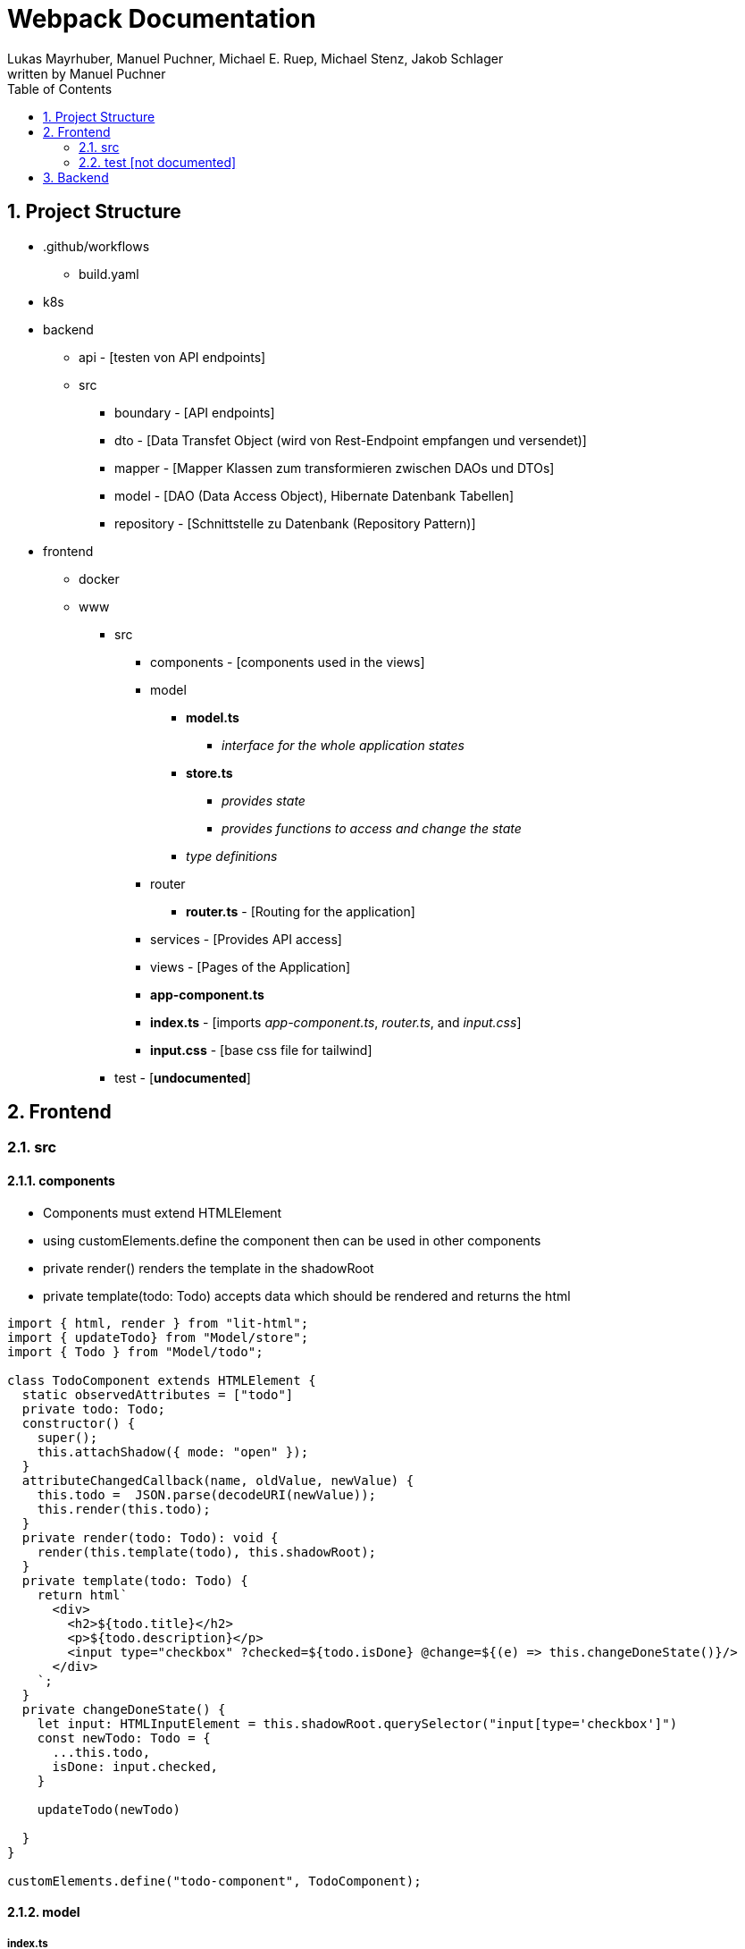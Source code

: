 = Webpack Documentation
Lukas Mayrhuber, Manuel Puchner, Michael E. Ruep, Michael Stenz, Jakob Schlager
written by Manuel Puchner
//:toc-placement!: // prevents the generation of the doc at this position, so it can be printed afterwards
:sourcedir: ../src/main/java
:icons: font
:sectnums: // Nummerierung der Überschriften / section numbering
:toc: left
:experimental:

//Need this blank line after ifdef, don't know why...

// print the toc here (not at the default position)
//toc::[]

== Project Structure
* .github/workflows
** build.yaml
* k8s
* backend
** api - [testen von API endpoints]
** src
*** boundary - [API endpoints]
*** dto - [Data Transfet Object (wird von Rest-Endpoint empfangen und versendet)]
*** mapper - [Mapper Klassen zum transformieren zwischen DAOs und DTOs]
*** model - [DAO (Data Access Object), Hibernate Datenbank Tabellen]
*** repository - [Schnittstelle zu Datenbank (Repository Pattern)]
* frontend
** docker
** www
*** src
**** components - [components used in the views]
**** model
***** **model.ts**
****** _interface for the whole application states_
***** **store.ts**
****** _provides state_
****** _provides functions to access and change the state_
***** _type definitions_
**** router
***** **router.ts** - [Routing for the application]
**** services - [Provides API access]
**** views - [Pages of the Application]
**** **app-component.ts**
**** **index.ts** - [imports _app-component.ts_, _router.ts_, and _input.css_]
**** **input.css** - [base css file for tailwind]
*** test - [**undocumented**]

== Frontend
=== src
==== components
- Components must extend HTMLElement
- using customElements.define the component then can be used in other components
- private render() renders the template in the shadowRoot
- private template(todo: Todo) accepts data which should be rendered and returns the html

[source, ts]
----
import { html, render } from "lit-html";
import { updateTodo} from "Model/store";
import { Todo } from "Model/todo";

class TodoComponent extends HTMLElement {
  static observedAttributes = ["todo"]
  private todo: Todo;
  constructor() {
    super();
    this.attachShadow({ mode: "open" });
  }
  attributeChangedCallback(name, oldValue, newValue) {
    this.todo =  JSON.parse(decodeURI(newValue));
    this.render(this.todo);
  }
  private render(todo: Todo): void {
    render(this.template(todo), this.shadowRoot);
  }
  private template(todo: Todo) {  
    return html`
      <div>
        <h2>${todo.title}</h2>
        <p>${todo.description}</p>
        <input type="checkbox" ?checked=${todo.isDone} @change=${(e) => this.changeDoneState()}/>
      </div>
    `;
  }
  private changeDoneState() {
    let input: HTMLInputElement = this.shadowRoot.querySelector("input[type='checkbox']")
    const newTodo: Todo = {
      ...this.todo,
      isDone: input.checked,
    }
   
    updateTodo(newTodo)
  
  }
}

customElements.define("todo-component", TodoComponent);
----

==== model
===== index.ts
- imports the store (state) and the model
[source, js]
----
console.log("index loaded")

export { store } from "./store"
export { Model } from "./model"
----
===== model.ts
- important: currentRoute for the routing of the app
- the addTodo function in this example is using optimistic updates
[source, ts]
----
import { Todo } from "./todo";

/** Our readonly single source of truth */
export interface Model {
  readonly currentRoute: string;
  readonly currentTodoId?: number;
  readonly todos: Todo[];
}
----
===== store.ts
- to update the components use store.next, this notifies the observers
[source, ts]
----
import { produce } from "immer";
import { BehaviorSubject } from "rxjs";
import { Model } from "./model";
import { Todo } from "./todo";
import todoService from "../services/todo-service"


const initialState: Model = {
  currentRoute: "/",
  todos: [],
};
const store = new BehaviorSubject<Model>(initialState);

export const setCurrentRoute = (currentRoute: string) => {
  store.next(
    produce(store.getValue(), (model) => {
      model.currentRoute = currentRoute;
    })
  );
};

export const addTodo = (todo: Todo) => {
  // instant reaction on client, return to old state if http post was unsuccessful
  const currentState = store.getValue();

  const newState = produce(store.getValue(), (model) => {
    model.todos.push(todo);
  });

  store.next(newState);

  todoService.postTodo(todo).then(createdTodo => {
    store.next(produce(store.getValue(), model => {
      const index = model.todos.findIndex((_todo) => _todo.id === todo.id);
      model.todos[index] = createdTodo;
    }))
    if(!createdTodo) {
      store.next(currentState);
    }
  });
};
export { store };
----
===== todo.ts
- type definition 
[source, ts]
----
export interface Todo {
    readonly id: number,
    readonly title: string,
    readonly description: string,
    readonly isDone: boolean,
}
----

==== router/router.ts
- setCurrentRoute changes the route and renders a different view
[source, ts]
----
import { setCurrentTodo, setCurrentRoute } from "Model/store";
import Navigo, { Match } from "navigo";

declare var process: {
  env: {
    BASE_HREF: string;
  };
};
const baseHRef = process.env.BASE_HREF;
if (baseHRef) {
  const base = document.querySelector("base");
  if (base) {
    console.log("base=", baseHRef);
    //base.setAttribute("href", baseHRef)
  }
}

const router = new Navigo(baseHRef);

router
  .on({
    "/todo/:id": (match: Match) => {
      setCurrentRoute("/todo/:id");
    },
    "/todo": () => setCurrentRoute("/todo"),
    "/": () => {
      setCurrentRoute("/");
    },
    "/about": () => {
      setCurrentRoute("/about");
    },
  })
  .resolve();

export { router };
----

==== services
- a service is a class with methods to access the api endpoints
[source, ts]
----
import { Todo } from "Model/todo";
import { setTodos } from "../model/store";
import { StatusCodes } from "http-status-codes"

const TODO_URL = "./api/todos";

class TodoService {
  async fetchAll() {
    const response = await fetch(TODO_URL)
    const todos = await response.json()
    setTodos(todos)
    // setTodos([]);
  }

  async postTodo(todo: Todo): Promise<Todo> {
    const res = await fetch(TODO_URL, {
      method: "POST",
      headers: {
        'Content-Type': 'application/json'
      },
      body: JSON.stringify(todo)
    });
    const data = await res.json();

    return data;
  }


  async updateTodo(todo: Todo): Promise<boolean> {
    const res = await fetch(TODO_URL, {
      method: "PUT",
      headers: {
        "Content-Type": "application/json",
      },
      body: JSON.stringify(todo)
    });
    return res.status == StatusCodes.OK;
  }
}

const todoService = new TodoService();
export default todoService;
----

==== views
- views are very basic components
[source, ts]
----
import { html, render } from "lit-html";

class HomeView extends HTMLElement {
  constructor() {
    super();
    this.attachShadow({ mode: "open" });
  }
  private render(): void {
    render(this.template(), this.shadowRoot);
  }
  connectedCallback() {
    this.render();
  }
  private template() {
    return html`
      <h1>Home</h1>
    `;
  }
}

customElements.define("home-view", HomeView);
----
===== index.ts
import all your views here or in app-component.ts
[source, ts]
----
import "./all-todo-view"
import "./single-todo-view"
import "./home-view"
import "./about-view"
----
==== app-component.ts
- the app-component handles the state change of the routes and renders the according view (see getView method)
[source, ts]
----
import { html, render } from "lit-html";

import "./components/todo/todo-component";
import "./components/todo/todo-table-component";
import "./views/index";
import { store } from "Model/store";
import { distinctUntilChanged } from "rxjs";
import { Model } from "Model/model";
import { router } from "./router/router";

class AppComponent extends HTMLElement {
  constructor() {
    super();
    this.attachShadow({ mode: "open" });
  }
  connectedCallback() {
    store
      .pipe(distinctUntilChanged(undefined, (model) => model.currentRoute))
      .subscribe((model) => this.render(model));
  }
  private getView(model: Model) {
    switch (model.currentRoute) {
      case "/":
        return html`<home-view></home-view>`;
      case "/about":
        return html`<about-view></about-view>`;
      case "/todo":
        return html`<todo-view></todo-view>`;
    }
  }
  private template(model: Model) {
    return html`
      <p class="bg-red-400">test</p>
      <nav>
        <a @click=${() => router.navigate("/")}>to Home</a>
        <a @click=${() => router.navigate("/about")}>to About</a>
        <a @click=${() => router.navigate("/todo")}>to Todo</a>
      </nav>

      ${this.getView(model)}
    `;
  }
  private render(model: Model) {
    render(this.template(model), this.shadowRoot);
  }
}
customElements.define("app-component", AppComponent);
----

==== index.ts
[source, ts]
----
import "./app-component";
import "./router/router";
import "./input.css"
----
==== input.css
- tailwind css file
[source, ts]
----
@tailwind base;
@tailwind components;
@tailwind utilities;
----
=== test [not documented]


== Backend
